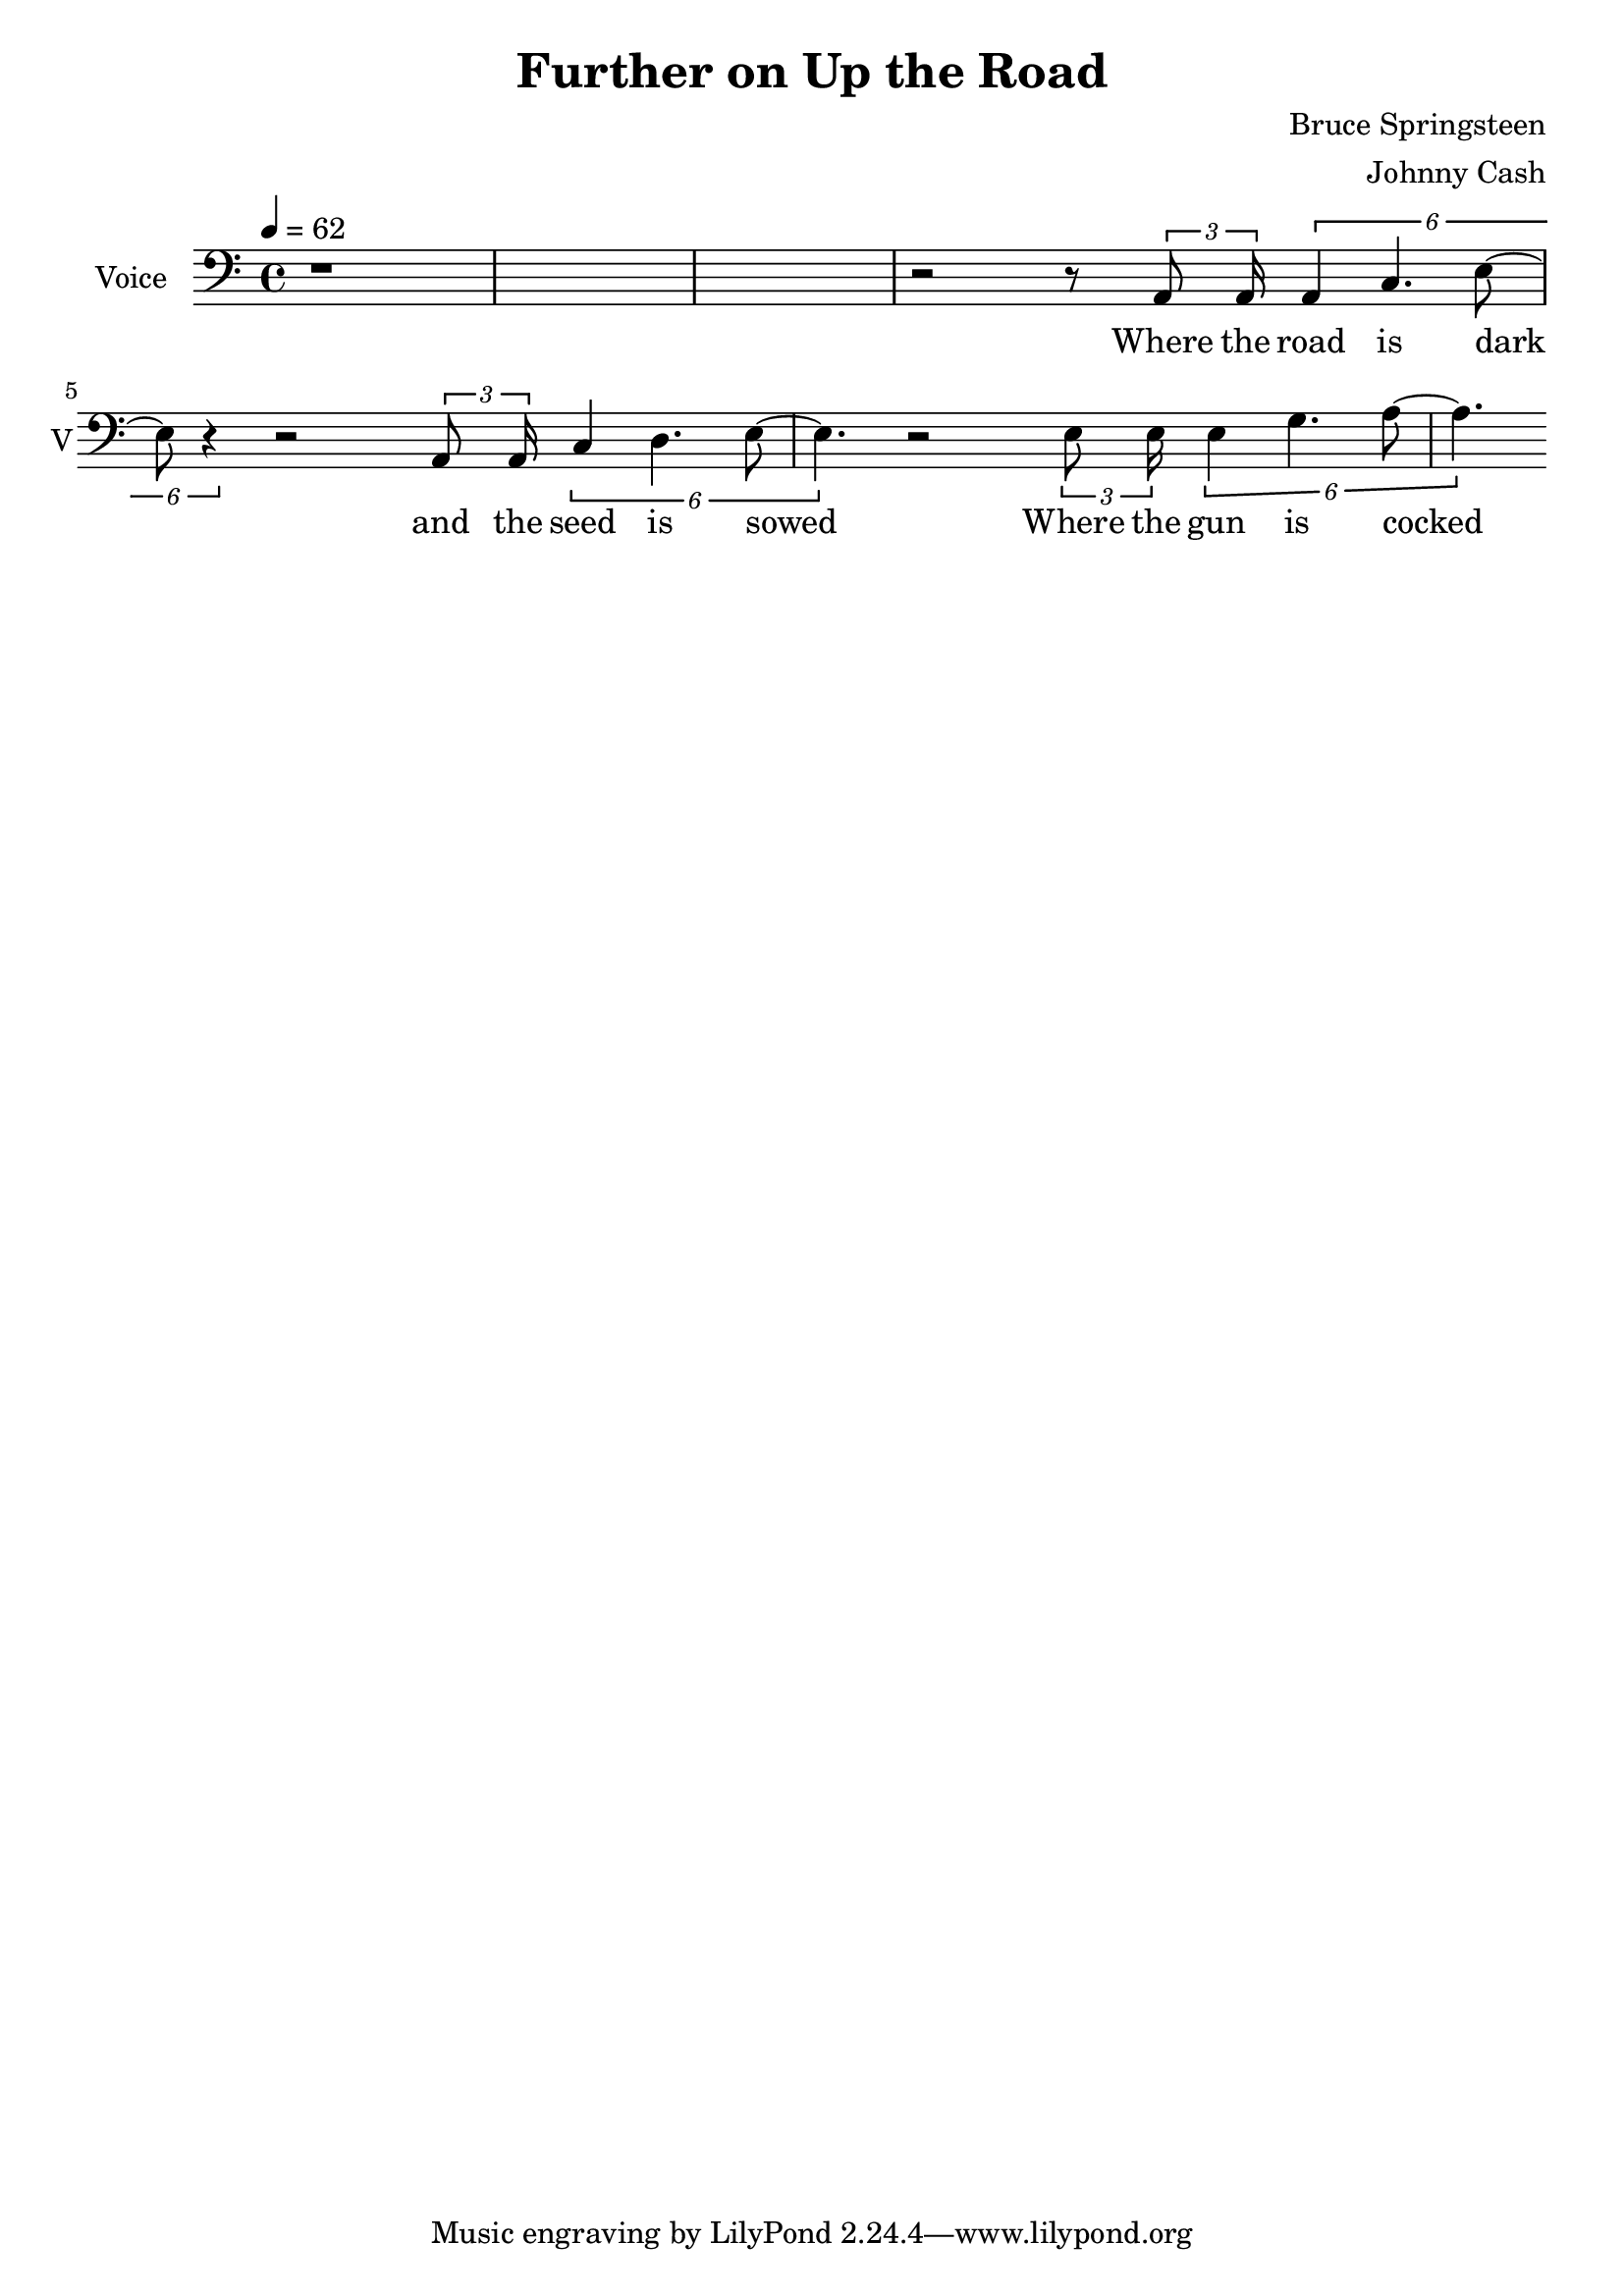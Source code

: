 \version "2.12.0"

\header {
  title = "Further on Up the Road"
  composer = "Bruce Springsteen"
  arranger = "Johnny Cash"
%  copyright = \markup \center-column {
%    "This file is Giacomo Ritucci's own work and represents his interpretation of the song."
%    "You may only use this file for private study, scholarship, or research."
%    " "
%  }
}


globals = {
  \key c \major
  \time 4/4
  \tempo 4 = 62
}


voice = \relative c {
  \globals
  \clef bass
  \set Staff.instrumentName = "Voice"
  \set Staff.shortInstrumentName = "V"

  | r1*3 |
  | r2 r8 \times 2/3 { a8 a16 } \times 2/6 { a4 c4. e8 ~ | e8 r4 }
  r2 \times 2/3 { a,8 a16 } \times 2/6 { c4 d4. e8 ~ | e4. }
  r2 \times 2/3 { e8 e16 } \times 2/6 { e4 g4. a8 ~ | a4. }
}

voiceLyrics = \lyricmode {
  Where the road is dark and the seed is sowed
  Where the gun is cocked and the bullet's cold
  Where the miles are marked in the blood and gold
  I'll meet you further on up the road

  Got on my dead man's suit and my smilin' skull ring
  My lucky graveyard boots and song to sing
  I got a song to sing, keep me out of the cold
  And I'll meet you further on up the road.

  Further on up the road
  Further on up the road
  Where the way dark and the night is cold
  One sunny mornin' we'll rise I know
  And I'll meet you further on up the road.

  Now I been out in the desert, just doin' my time
  Searchin' through the dust, lookin' for a sign
  If there's a light up ahead well brother I don't know
  But I got this fever burnin' in my soul
  So let's take the good times as they go
  And I'll meet you further on up the road

  Further on up the road
  Further on up the road
  Further on up the road
  Further on up the road

  One sunny mornin' we'll rise I know
  And I'll meet you further on up the road
  One sunny mornin' we'll rise I know
  And I'll meet you further on up the road.
}


\score {
  <<
    \new Voice = "jc" {
      \autoBeamOff
      \voice
    }
    \new Lyrics \lyricsto "jc" \voiceLyrics
  >>

  \layout { }
  \midi { }
}

